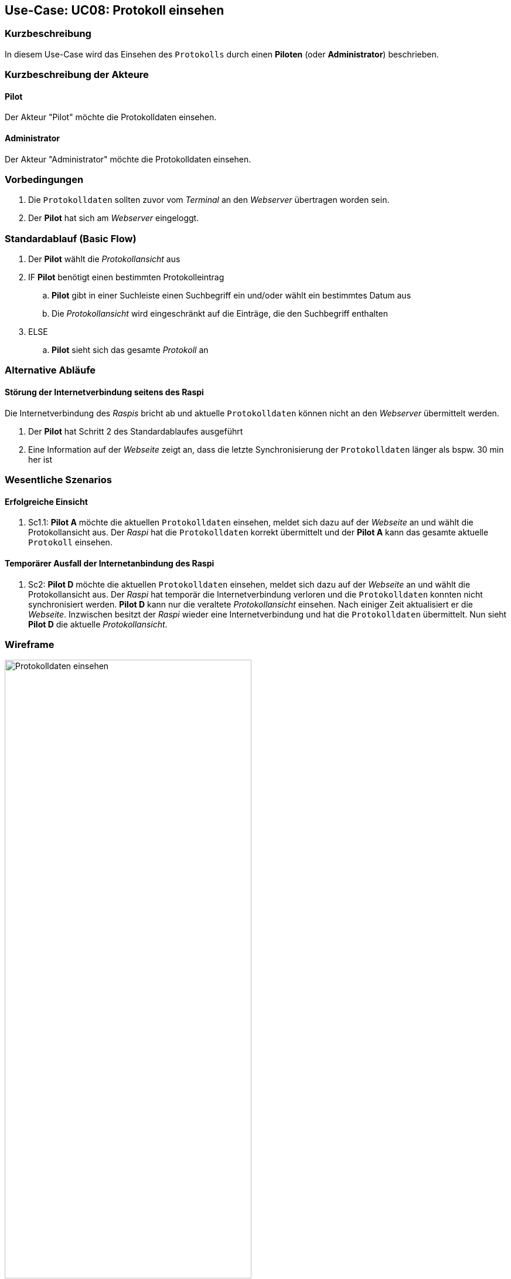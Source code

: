 == Use-Case: UC08: Protokoll einsehen

===	Kurzbeschreibung

In diesem Use-Case wird das Einsehen des `Protokolls` durch einen *Piloten* (oder *Administrator*) beschrieben.

===	Kurzbeschreibung der Akteure

==== Pilot
Der Akteur "Pilot" möchte die Protokolldaten einsehen.

==== Administrator
Der Akteur "Administrator" möchte die Protokolldaten einsehen.

=== Vorbedingungen
. Die `Protokolldaten` sollten zuvor vom _Terminal_ an den _Webserver_ übertragen worden sein.
. Der *Pilot* hat sich am _Webserver_ eingeloggt.

=== Standardablauf (Basic Flow)
. Der *Pilot* wählt die _Protokollansicht_ aus
. IF *Pilot* benötigt einen bestimmten Protokolleintrag
.. *Pilot* gibt in einer Suchleiste einen Suchbegriff ein und/oder wählt ein bestimmtes Datum aus
.. Die _Protokollansicht_ wird eingeschränkt auf die Einträge, die den Suchbegriff enthalten
. ELSE
.. *Pilot* sieht sich das gesamte _Protokoll_ an

=== Alternative Abläufe
==== Störung der Internetverbindung seitens des Raspi
Die Internetverbindung des _Raspis_ bricht ab und aktuelle `Protokolldaten` können nicht an den _Webserver_ übermittelt werden.

. Der *Pilot* hat Schritt 2 des Standardablaufes ausgeführt
. Eine Information auf der _Webseite_ zeigt an, dass die letzte Synchronisierung der `Protokolldaten` länger als bspw. 30 min her ist


=== Wesentliche Szenarios
==== Erfolgreiche Einsicht
. Sc1.1: *Pilot A* möchte die aktuellen `Protokolldaten` einsehen, meldet sich dazu auf der _Webseite_ an und wählt die Protokollansicht aus. Der _Raspi_ hat die `Protokolldaten` korrekt übermittelt und der *Pilot A* kann das gesamte aktuelle `Protokoll` einsehen.


==== Temporärer Ausfall der Internetanbindung des Raspi
. Sc2: *Pilot D* möchte die aktuellen `Protokolldaten` einsehen, meldet sich dazu auf der _Webseite_ an und wählt die Protokollansicht aus. Der _Raspi_ hat temporär die Internetverbindung verloren und die `Protokolldaten` konnten nicht synchronisiert werden. *Pilot D* kann nur die veraltete _Protokollansicht_ einsehen. Nach einiger Zeit aktualisiert er die _Webseite_. Inzwischen besitzt der _Raspi_ wieder eine Internetverbindung und hat die `Protokolldaten` übermittelt. Nun sieht *Pilot D* die aktuelle _Protokollansicht_.

=== Wireframe

.Wireframe: Protokolldaten
image::Wireframes/Protokoll/Protkolldaten_einsehen_V3.png[Protokolldaten einsehen, width="70%", align="center"]

